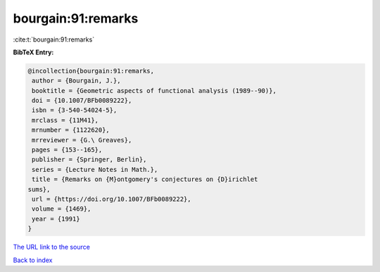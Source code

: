 bourgain:91:remarks
===================

:cite:t:`bourgain:91:remarks`

**BibTeX Entry:**

.. code-block:: bibtex

   @incollection{bourgain:91:remarks,
    author = {Bourgain, J.},
    booktitle = {Geometric aspects of functional analysis (1989--90)},
    doi = {10.1007/BFb0089222},
    isbn = {3-540-54024-5},
    mrclass = {11M41},
    mrnumber = {1122620},
    mrreviewer = {G.\ Greaves},
    pages = {153--165},
    publisher = {Springer, Berlin},
    series = {Lecture Notes in Math.},
    title = {Remarks on {M}ontgomery's conjectures on {D}irichlet
   sums},
    url = {https://doi.org/10.1007/BFb0089222},
    volume = {1469},
    year = {1991}
   }

`The URL link to the source <ttps://doi.org/10.1007/BFb0089222}>`__


`Back to index <../By-Cite-Keys.html>`__
